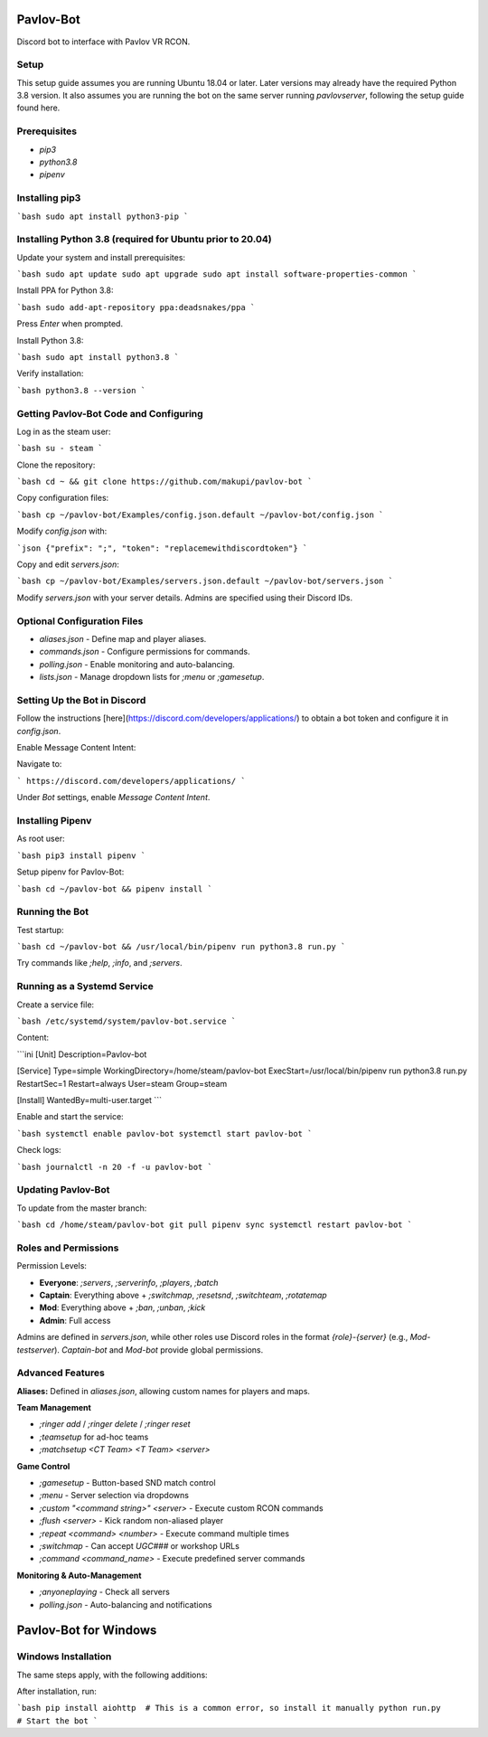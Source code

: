 ==========
Pavlov-Bot
==========

Discord bot to interface with Pavlov VR RCON.

Setup
-----
This setup guide assumes you are running Ubuntu 18.04 or later. Later versions may already have the required Python 3.8 version. It also assumes you are running the bot on the same server running `pavlovserver`, following the setup guide found here.

Prerequisites
-------------
- `pip3`
- `python3.8`
- `pipenv`

Installing pip3
---------------

```bash
sudo apt install python3-pip
```

Installing Python 3.8 (required for Ubuntu prior to 20.04)
----------------------------------------------------------

Update your system and install prerequisites:

```bash
sudo apt update
sudo apt upgrade
sudo apt install software-properties-common
```

Install PPA for Python 3.8:

```bash
sudo add-apt-repository ppa:deadsnakes/ppa
```

Press `Enter` when prompted.

Install Python 3.8:

```bash
sudo apt install python3.8
```

Verify installation:

```bash
python3.8 --version
```

Getting Pavlov-Bot Code and Configuring
----------------------------------------

Log in as the steam user:

```bash
su - steam
```

Clone the repository:

```bash
cd ~ && git clone https://github.com/makupi/pavlov-bot
```

Copy configuration files:

```bash
cp ~/pavlov-bot/Examples/config.json.default ~/pavlov-bot/config.json
```

Modify `config.json` with:

```json
{"prefix": ";", "token": "replacemewithdiscordtoken"}
```

Copy and edit `servers.json`:

```bash
cp ~/pavlov-bot/Examples/servers.json.default ~/pavlov-bot/servers.json
```

Modify `servers.json` with your server details. Admins are specified using their Discord IDs.

Optional Configuration Files
----------------------------
- `aliases.json` - Define map and player aliases.
- `commands.json` - Configure permissions for commands.
- `polling.json` - Enable monitoring and auto-balancing.
- `lists.json` - Manage dropdown lists for `;menu` or `;gamesetup`.

Setting Up the Bot in Discord
-----------------------------
Follow the instructions [here](https://discord.com/developers/applications/) to obtain a bot token and configure it in `config.json`.

Enable Message Content Intent:

Navigate to:

```
https://discord.com/developers/applications/
```

Under `Bot` settings, enable `Message Content Intent`.

Installing Pipenv
-----------------

As root user:

```bash
pip3 install pipenv
```

Setup pipenv for Pavlov-Bot:

```bash
cd ~/pavlov-bot && pipenv install
```

Running the Bot
---------------

Test startup:

```bash
cd ~/pavlov-bot && /usr/local/bin/pipenv run python3.8 run.py
```

Try commands like `;help`, `;info`, and `;servers`.

Running as a Systemd Service
----------------------------

Create a service file:

```bash
/etc/systemd/system/pavlov-bot.service
```

Content:

```ini
[Unit]
Description=Pavlov-bot

[Service]
Type=simple
WorkingDirectory=/home/steam/pavlov-bot
ExecStart=/usr/local/bin/pipenv run python3.8 run.py
RestartSec=1
Restart=always
User=steam
Group=steam

[Install]
WantedBy=multi-user.target
```

Enable and start the service:

```bash
systemctl enable pavlov-bot
systemctl start pavlov-bot
```

Check logs:

```bash
journalctl -n 20 -f -u pavlov-bot
```

Updating Pavlov-Bot
--------------------

To update from the master branch:

```bash
cd /home/steam/pavlov-bot
git pull
pipenv sync
systemctl restart pavlov-bot
```

Roles and Permissions
---------------------

Permission Levels:

- **Everyone**: `;servers`, `;serverinfo`, `;players`, `;batch`
- **Captain**: Everything above + `;switchmap`, `;resetsnd`, `;switchteam`, `;rotatemap`
- **Mod**: Everything above + `;ban`, `;unban`, `;kick`
- **Admin**: Full access

Admins are defined in `servers.json`, while other roles use Discord roles in the format `{role}-{server}` (e.g., `Mod-testserver`). `Captain-bot` and `Mod-bot` provide global permissions.

Advanced Features
-----------------

**Aliases:**
Defined in `aliases.json`, allowing custom names for players and maps.

**Team Management**

- `;ringer add` / `;ringer delete` / `;ringer reset`
- `;teamsetup` for ad-hoc teams
- `;matchsetup <CT Team> <T Team> <server>`

**Game Control**

- `;gamesetup` - Button-based SND match control
- `;menu` - Server selection via dropdowns
- `;custom "<command string>" <server>` - Execute custom RCON commands
- `;flush <server>` - Kick random non-aliased player
- `;repeat <command> <number>` - Execute command multiple times
- `;switchmap` - Can accept `UGC###` or workshop URLs
- `;command <command_name>` - Execute predefined server commands

**Monitoring & Auto-Management**

- `;anyoneplaying` - Check all servers
- `polling.json` - Auto-balancing and notifications

==========
Pavlov-Bot for Windows
==========

Windows Installation
--------------------

The same steps apply, with the following additions:

After installation, run:

```bash
pip install aiohttp  # This is a common error, so install it manually
python run.py        # Start the bot
```


